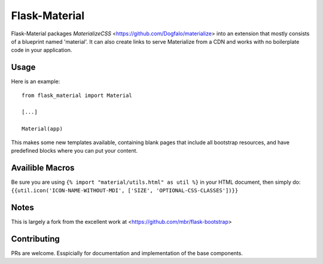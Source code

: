 ===============
Flask-Material
===============

.. image:: https://badges.gitter.im/Join%20Chat.svg
    :alt: Join the chat at https://gitter.im/HellerCommaA/flask-material
    :target: https://gitter.im/HellerCommaA/flask-material?utm_source=badge&utm_medium=badge&utm_campaign=pr-badge&utm_content=badge



.. image:: https://scrutinizer-ci.com/g/HellerCommaA/flask-material/badges/quality-score.png?b=master
    :alt: Scrutinizer Code Quality
    :target: https://scrutinizer-ci.com/g/HellerCommaA/flask-material/?branch=master

Flask-Material packages `MaterializeCSS` <https://github.com/Dogfalo/materialize> into an extension that mostly consists
of a blueprint named 'material'. It can also create links to serve Materialize
from a CDN and works with no boilerplate code in your application.

Usage
-----

Here is an example::

  from flask_material import Material

  [...]

  Material(app)

This makes some new templates available, containing blank pages that include all
bootstrap resources, and have predefined blocks where you can put your content.

Availible Macros
----------------

Be sure you are using ``{% import "material/utils.html" as util %}`` in your HTML document, then simply do: ``{{util.icon('ICON-NAME-WITHOUT-MDI', ['SIZE', 'OPTIONAL-CSS-CLASSES'])}}``

Notes
-----
This is largely a fork from the excellent work at <https://github.com/mbr/flask-bootstrap>

Contributing
----
PRs are welcome. Esspicially for documentation and implementation of the base components.
